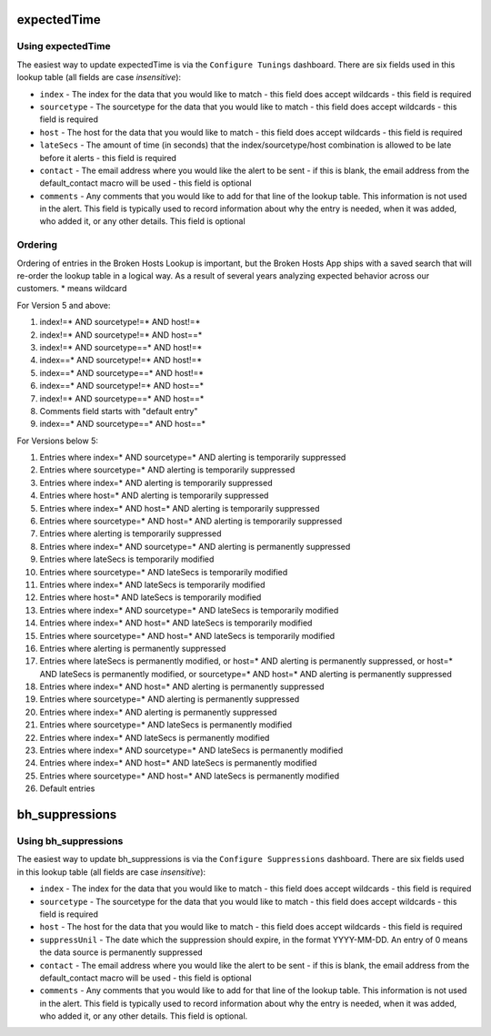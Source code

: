 expectedTime
============

Using expectedTime
------------------

The easiest way to update expectedTime is via the ``Configure Tunings`` dashboard.
There are six fields used in this lookup table (all fields are case *insensitive*):

- ``index`` - The index for the data that you would like to match - this field does accept
  wildcards - this field is required
- ``sourcetype`` - The sourcetype for the data that you would like to match - this field does
  accept wildcards - this field is required
- ``host`` - The host for the data that you would like to match - this field does accept
  wildcards - this field is required
- ``lateSecs`` - The amount of time (in seconds) that the index/sourcetype/host combination is
  allowed to be late before it alerts - this field is required
- ``contact`` - The email address where you would like the alert to be sent - if this is blank,
  the email address from the default_contact macro will be used - this field is optional
- ``comments`` - Any comments that you would like to add for that line of the lookup table. This
  information is not used in the alert. This field is typically used to record information about
  why the entry is needed, when it was added, who added it, or any other details. This field is
  optional

Ordering
--------

Ordering of entries in the Broken Hosts Lookup is important, but the Broken Hosts App ships with
a saved search that will re-order the lookup table in a logical way. As a result of several years
analyzing expected behavior across our customers. \* means wildcard

For Version 5 and above:

1. index!=\* AND sourcetype!=\* AND host!=\*
2. index!=\* AND sourcetype!=\* AND host==\*
3. index!=\* AND sourcetype==\* AND host!=\*
4. index==\* AND sourcetype!=\* AND host!=\*
5. index==\* AND sourcetype==\* AND host!=\*
6. index==\* AND sourcetype!=\* AND host==\*
7. index!=\* AND sourcetype==\* AND host==\*
8. Comments field starts with "default entry"
9. index==\* AND sourcetype==\* AND host==\*

For Versions below 5:

1. Entries where index=\* AND sourcetype=\* AND alerting is temporarily suppressed
2. Entries where sourcetype=\* AND alerting is temporarily suppressed
3. Entries where index=\* AND alerting is temporarily suppressed
4. Entries where host=\* AND alerting is temporarily suppressed
5. Entries where index=\* AND host=\* AND alerting is temporarily suppressed
6. Entries where sourcetype=\* AND host=\* AND alerting is temporarily suppressed
7. Entries where alerting is temporarily suppressed
8. Entries where index=\* AND sourcetype=\* AND alerting is permanently suppressed
9. Entries where lateSecs is temporarily modified
10. Entries where sourcetype=\* AND lateSecs is temporarily modified
11. Entries where index=\* AND lateSecs is temporarily modified
12. Entries where host=\* AND lateSecs is temporarily modified
13. Entries where index=\* AND sourcetype=\* AND lateSecs is temporarily modified
14. Entries where index=\* AND host=\* AND lateSecs is temporarily modified
15. Entries where sourcetype=\* AND host=\* AND lateSecs is temporarily modified
16. Entries where alerting is permanently suppressed
17. Entries where lateSecs is permanently modified, or host=\* AND alerting is permanently
    suppressed, or host=\* AND lateSecs is permanently modified, or sourcetype=\* AND host=\* AND
    alerting is permanently suppressed
18. Entries where index=\* AND host=\* AND alerting is permanently suppressed
19. Entries where sourcetype=\* AND alerting is permanently suppressed
20. Entries where index=\* AND alerting is permanently suppressed
21. Entries where sourcetype=\* AND lateSecs is permanently modified
22. Entries where index=\* AND lateSecs is permanently modified
23. Entries where index=\* AND sourcetype=\* AND lateSecs is permanently modified
24. Entries where index=\* AND host=\* AND lateSecs is permanently modified
25. Entries where sourcetype=\* AND host=\* AND lateSecs is permanently modified
26. Default entries


bh_suppressions
===============

Using bh_suppressions
---------------------

The easiest way to update bh_suppressions is via the ``Configure Suppressions`` dashboard.
There are six fields used in this lookup table (all fields are case *insensitive*):

- ``index`` - The index for the data that you would like to match - this field does accept
  wildcards - this field is required
- ``sourcetype`` - The sourcetype for the data that you would like to match - this field does
  accept wildcards - this field is required
- ``host`` - The host for the data that you would like to match - this field does accept
  wildcards - this field is required
- ``suppressUnil`` - The date which the suppression should expire, in the format YYYY-MM-DD.
  An entry of 0 means the data source is permanently suppressed
- ``contact`` - The email address where you would like the alert to be sent - if this is blank,
  the email address from the default_contact macro will be used - this field is optional
- ``comments`` - Any comments that you would like to add for that line of the lookup table. This
  information is not used in the alert. This field is typically used to record information about
  why the entry is needed, when it was added, who added it, or any other details. This field is
  optional.